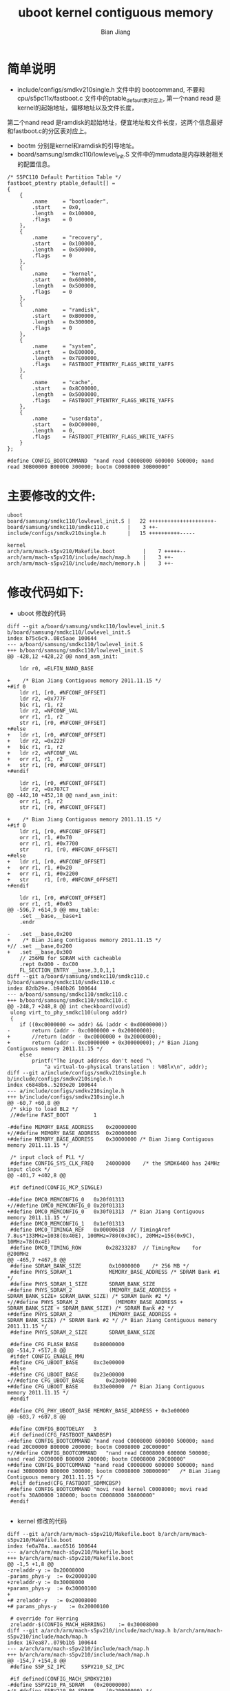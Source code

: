 #+TITLE: uboot kernel contiguous memory
#+AUTHOR: Bian Jiang
#+EMAIL: borderj@gmail.com
#+LINK_HOME: http://wifihack.net
#+KEYWORDS: Android, Kernel, uboot, memory, nand

* 简单说明
 * include/configs/smdkv210single.h 文件中的 bootcommand, 不要和cpu/s5pc11x/fastboot.c 文件中的ptable_default表对应上, 第一个nand read 是kernel的起始地址，偏移地址以及文件长度，
第二个nand read 是ramdisk的起始地址，便宜地址和文件长度，这两个信息最好和fastboot.c的分区表对应上。
 * bootm 分别是kernel和ramdisk的引导地址。
 * board/samsung/smdkc110/lowlevel_init.S 文件中的mmudata是内存映射相关的配置信息。

#+BEGIN_EXAMPLE
/* S5PC110 Default Partition Table */
fastboot_ptentry ptable_default[] =
{
	{
		.name     = "bootloader",
		.start    = 0x0,
		.length   = 0x100000,
		.flags    = 0
	},
	{
		.name     = "recovery",
		.start    = 0x100000,
		.length   = 0x500000,
		.flags    = 0
	},
	{
		.name     = "kernel",
		.start    = 0x600000,
		.length   = 0x500000,
		.flags    = 0
	},
	{
		.name     = "ramdisk",
		.start    = 0xB00000,
		.length   = 0x300000,
		.flags    = 0
	},
	{
		.name     = "system",
		.start    = 0xE00000,
		.length   = 0x7E00000,
		.flags    = FASTBOOT_PTENTRY_FLAGS_WRITE_YAFFS
	},
	{
		.name     = "cache",
		.start    = 0x8C00000,
		.length   = 0x5000000,
		.flags    = FASTBOOT_PTENTRY_FLAGS_WRITE_YAFFS
	},
	{
		.name     = "userdata",
		.start    = 0xDC00000,
		.length   = 0,
		.flags    = FASTBOOT_PTENTRY_FLAGS_WRITE_YAFFS
	}
};
#+END_EXAMPLE

#+BEGIN_EXAMPLE
#define CONFIG_BOOTCOMMAND	"nand read C0008000 600000 500000; nand read 30B00000 B00000 300000; bootm C0008000 30B00000"
#+END_EXAMPLE


* 主要修改的文件:

#+BEGIN_EXAMPLE
 uboot
 board/samsung/smdkc110/lowlevel_init.S |   22 +++++++++++++++++++++-
 board/samsung/smdkc110/smdkc110.c      |    3 ++-
 include/configs/smdkv210single.h       |   15 ++++++++++-----

 kernel
 arch/arm/mach-s5pv210/Makefile.boot         |    7 +++++--
 arch/arm/mach-s5pv210/include/mach/map.h    |    3 ++-
 arch/arm/mach-s5pv210/include/mach/memory.h |    3 ++-
#+END_EXAMPLE

* 修改代码如下:
 * uboot 修改的代码
#+BEGIN_EXAMPLE
diff --git a/board/samsung/smdkc110/lowlevel_init.S b/board/samsung/smdkc110/lowlevel_init.S
index b75c6c9..08c5aae 100644
--- a/board/samsung/smdkc110/lowlevel_init.S
+++ b/board/samsung/smdkc110/lowlevel_init.S
@@ -428,12 +428,22 @@ nand_asm_init:
 
 	ldr	r0, =ELFIN_NAND_BASE
 
+    /* Bian Jiang Contiguous memory 2011.11.15 */
+#if 0
 	ldr	r1, [r0, #NFCONF_OFFSET]
 	ldr	r2, =0x777F
 	bic	r1, r1, r2
 	ldr	r2, =NFCONF_VAL
 	orr	r1, r1, r2
 	str	r1, [r0, #NFCONF_OFFSET]
+#else
+	ldr	r1, [r0, #NFCONF_OFFSET]
+	ldr	r2, =0x222F
+	bic	r1, r1, r2
+	ldr	r2, =NFCONF_VAL
+	orr	r1, r1, r2
+	str	r1, [r0, #NFCONF_OFFSET]
+#endif
 
 	ldr	r1, [r0, #NFCONT_OFFSET]
 	ldr	r2, =0x707C7
@@ -442,10 +452,18 @@ nand_asm_init:
 	orr	r1, r1, r2
 	str	r1, [r0, #NFCONT_OFFSET]
 
+    /* Bian Jiang Contiguous memory 2011.11.15 */
+#if 0
 	ldr	r1, [r0, #NFCONF_OFFSET]
 	orr	r1, r1, #0x70
 	orr	r1, r1, #0x7700
 	str     r1, [r0, #NFCONF_OFFSET]
+#else
+	ldr	r1, [r0, #NFCONF_OFFSET]
+	orr	r1, r1, #0x20
+	orr	r1, r1, #0x2200
+	str     r1, [r0, #NFCONF_OFFSET]
+#endif
 
 	ldr	r1, [r0, #NFCONT_OFFSET]
 	orr	r1, r1, #0x03
@@ -596,7 +614,9 @@ mmu_table:
 	.set __base,__base+1
 	.endr
 
-	.set __base,0x200
+    /* Bian Jiang Contiguous memory 2011.11.15 */
+//	.set __base,0x200
+	.set __base,0x300
 	// 256MB for SDRAM with cacheable
 	.rept 0xD00 - 0xC00
 	FL_SECTION_ENTRY __base,3,0,1,1
diff --git a/board/samsung/smdkc110/smdkc110.c b/board/samsung/smdkc110/smdkc110.c
index 82db29e..b940b26 100644
--- a/board/samsung/smdkc110/smdkc110.c
+++ b/board/samsung/smdkc110/smdkc110.c
@@ -248,7 +248,8 @@ int checkboard(void)
 ulong virt_to_phy_smdkc110(ulong addr)
 {
 	if ((0xc0000000 <= addr) && (addr < 0xd0000000))
-		return (addr - 0xc0000000 + 0x20000000);
+		//return (addr - 0xc0000000 + 0x20000000);
+		return (addr - 0xc0000000 + 0x30000000); /* Bian Jiang Contiguous memory 2011.11.15 */
 	else
 		printf("The input address don't need "\
 			"a virtual-to-physical translation : %08lx\n", addr);
diff --git a/include/configs/smdkv210single.h b/include/configs/smdkv210single.h
index c6848b6..5203e20 100644
--- a/include/configs/smdkv210single.h
+++ b/include/configs/smdkv210single.h
@@ -60,7 +60,8 @@
 /* skip to load BL2 */
 //#define FAST_BOOT		1
 
-#define MEMORY_BASE_ADDRESS	0x20000000
+//#define MEMORY_BASE_ADDRESS	0x20000000
+#define MEMORY_BASE_ADDRESS	0x30000000 /* Bian Jiang Contiguous memory 2011.11.15 */
 
 /* input clock of PLL */
 #define CONFIG_SYS_CLK_FREQ	24000000	/* the SMDK6400 has 24MHz input clock */
@@ -401,7 +402,8 @@
 
 #if defined(CONFIG_MCP_SINGLE)
 
-#define DMC0_MEMCONFIG_0	0x20f01313
+//#define DMC0_MEMCONFIG_0	0x20f01313
+#define DMC0_MEMCONFIG_0	0x30f01313  /* Bian Jiang Contiguous memory 2011.11.15 */
 #define DMC0_MEMCONFIG_1	0x1ef01313
 #define DMC0_TIMINGA_REF	0x00000618	// TimingAref	7.8us*133MHz=1038(0x40E), 100MHz=780(0x30C), 20MHz=156(0x9C), 10MHz=78(0x4E)
 #define DMC0_TIMING_ROW		0x28233287	// TimingRow	for @200MHz
@@ -465,7 +467,8 @@
 #define SDRAM_BANK_SIZE         0x10000000    /* 256 MB */
 #define PHYS_SDRAM_1            MEMORY_BASE_ADDRESS /* SDRAM Bank #1 */
 #define PHYS_SDRAM_1_SIZE       SDRAM_BANK_SIZE
-#define PHYS_SDRAM_2            (MEMORY_BASE_ADDRESS + SDRAM_BANK_SIZE+ SDRAM_BANK_SIZE) /* SDRAM Bank #2 */
+//#define PHYS_SDRAM_2            (MEMORY_BASE_ADDRESS + SDRAM_BANK_SIZE + SDRAM_BANK_SIZE) /* SDRAM Bank #2 */
+#define PHYS_SDRAM_2            (MEMORY_BASE_ADDRESS + SDRAM_BANK_SIZE) /* SDRAM Bank #2 */ /* Bian Jiang Contiguous memory 2011.11.15 */
 #define PHYS_SDRAM_2_SIZE       SDRAM_BANK_SIZE
 
 #define CFG_FLASH_BASE		0x80000000
@@ -514,7 +517,8 @@
 #ifdef CONFIG_ENABLE_MMU
 #define CFG_UBOOT_BASE		0xc3e00000
 #else
-#define CFG_UBOOT_BASE		0x23e00000
+//#define CFG_UBOOT_BASE		0x23e00000
+#define CFG_UBOOT_BASE		0x33e00000  /* Bian Jiang Contiguous memory 2011.11.15 */
 #endif
 
 #define CFG_PHY_UBOOT_BASE	MEMORY_BASE_ADDRESS + 0x3e00000
@@ -603,7 +607,8 @@
 
 #define CONFIG_BOOTDELAY	3
 #if defined(CFG_FASTBOOT_NANDBSP)
-#define CONFIG_BOOTCOMMAND	"nand read C0008000 600000 500000; nand read 20C00000 B00000 200000; bootm C0008000 20C00000"  
+//#define CONFIG_BOOTCOMMAND	"nand read C0008000 600000 500000; nand read 20C00000 B00000 200000; bootm C0008000 20C00000"
+#define CONFIG_BOOTCOMMAND	"nand read C0008000 600000 500000; nand read 30B00000 B00000 300000; bootm C0008000 30B00000"   /* Bian Jiang Contiguous memory 2011.11.15 */
 #elif defined(CFG_FASTBOOT_SDMMCBSP)
 #define CONFIG_BOOTCOMMAND	"movi read kernel C0008000; movi read rootfs 30A00000 180000; bootm C0008000 30A00000"
 #endif

#+END_EXAMPLE

 * kernel 修改的代码
#+BEGIN_EXAMPLE
diff --git a/arch/arm/mach-s5pv210/Makefile.boot b/arch/arm/mach-s5pv210/Makefile.boot
index fe0a78a..aac6516 100644
--- a/arch/arm/mach-s5pv210/Makefile.boot
+++ b/arch/arm/mach-s5pv210/Makefile.boot
@@ -1,5 +1,8 @@
-zreladdr-y	:= 0x20008000
-params_phys-y	:= 0x20000100
+zreladdr-y	:= 0x30008000
+params_phys-y	:= 0x30000100
+
+# zreladdr-y	:= 0x20008000
+# params_phys-y	:= 0x20000100
 
 # override for Herring
 zreladdr-$(CONFIG_MACH_HERRING)	:= 0x30008000
diff --git a/arch/arm/mach-s5pv210/include/mach/map.h b/arch/arm/mach-s5pv210/include/mach/map.h
index 167ea87..079b1b5 100644
--- a/arch/arm/mach-s5pv210/include/mach/map.h
+++ b/arch/arm/mach-s5pv210/include/mach/map.h
@@ -154,7 +154,8 @@
 #define S5P_SZ_IPC		S5PV210_SZ_IPC
 
 #if defined(CONFIG_MACH_SMDKV210)
-#define S5PV210_PA_SDRAM	(0x20000000)
+/* #define S5PV210_PA_SDRAM	(0x20000000) */
+#define S5PV210_PA_SDRAM	(0x30000000) /* Bian Jiang Contiguous memory 2011.11.15 */
 #else
 #define S5PV210_PA_SDRAM	(0x30000000)
 #endif
diff --git a/arch/arm/mach-s5pv210/include/mach/memory.h b/arch/arm/mach-s5pv210/include/mach/memory.h
index 4a42ccf..2783e33 100644
--- a/arch/arm/mach-s5pv210/include/mach/memory.h
+++ b/arch/arm/mach-s5pv210/include/mach/memory.h
@@ -14,7 +14,8 @@
 #define __ASM_ARCH_MEMORY_H
 
 #if defined(CONFIG_MACH_SMDKV210)
-#define PHYS_OFFSET		UL(0x20000000)
+/* #define PHYS_OFFSET		UL(0x20000000) */
+#define PHYS_OFFSET		UL(0x30000000) /* Bian Jiang Contiguous memory 2011.11.15 */
 #else
 #define PHYS_OFFSET		UL(0x30000000)
 #endif
#+END_EXAMPLE

